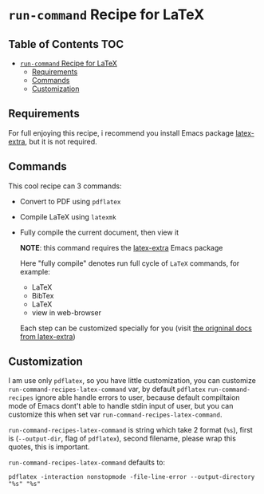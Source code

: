 * ~run-command~ Recipe for LaTeX
  :PROPERTIES:
  :CUSTOM_ID: run-command-recipe-for-latex
  :END:

** Table of Contents                                                    :TOC:
- [[#run-command-recipe-for-latex][~run-command~ Recipe for LaTeX]]
  - [[#requirements][Requirements]]
  - [[#commands][Commands]]
  - [[#customization][Customization]]

** Requirements
For full enjoying this recipe, i recommend you install Emacs package
[[https://github.com/Malabarba/latex-extra][latex-extra]], but it is not required.

** Commands
:PROPERTIES:
:CUSTOM_ID: commands
:END:
This cool recipe can 3 commands:

- Convert to PDF using ~pdflatex~
- Compile LaTeX using ~latexmk~
- Fully compile the current document, then view it

  *NOTE*: this command requires the [[https://github.com/Malabarba/latex-extra][latex-extra]] Emacs package

  Here "fully compile" denotes run full cycle of =LaTeX= commands, for
  example:

  + LaTeX
  + BibTex
  + LaTeX
  + view in web-browser

  Each step can be customized specially for you (visit
  [[https://github.com/Malabarba/latex-extra][the origninal docs from latex-extra]])

** Customization
   :PROPERTIES:
   :CUSTOM_ID: customization
   :END:
I am use only =pdflatex=, so you have little customization, you can
customize =run-command-recipes-latex-command= var, by default =pdflatex=
=run-command-recipes= ignore able handle errors to user, because default
compiltaion mode of Emacs dont't able to handle stdin input of user, but
you can customize this when set var =run-command-recipes-latex-command=.

=run-command-recipes-latex-command= is string which take 2 format
(=%s=), first is (=--output-dir=, flag of =pdflatex=), second filename,
please wrap this quotes, this is important.

=run-command-recipes-latex-command= defaults to:

#+begin_example
pdflatex -interaction nonstopmode -file-line-error --output-directory "%s" "%s"
#+end_example
